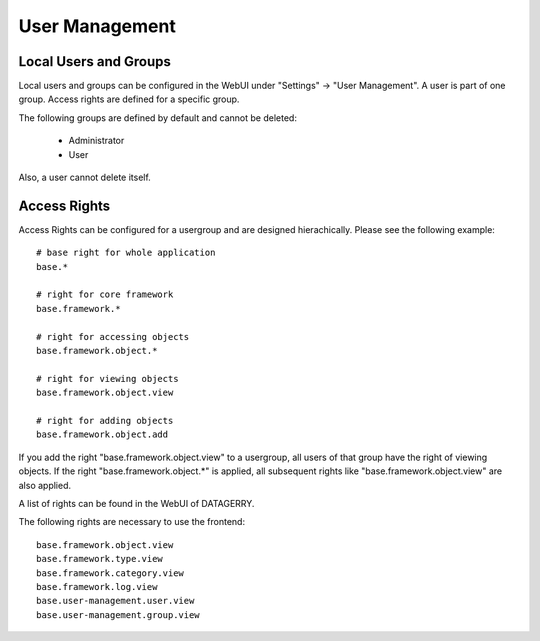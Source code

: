 ***************
User Management
***************

Local Users and Groups
======================
Local users and groups can be configured in the WebUI under "Settings" -> "User Management". A user is part of one
group. Access rights are defined for a specific group.

The following groups are defined by default and cannot be deleted:

 * Administrator
 * User

Also, a user cannot delete itself.


Access Rights
=============
Access Rights can be configured for a usergroup and are designed hierachically. Please see the following example::

    # base right for whole application
    base.*

    # right for core framework
    base.framework.*

    # right for accessing objects
    base.framework.object.*

    # right for viewing objects
    base.framework.object.view

    # right for adding objects
    base.framework.object.add

If you add the right "base.framework.object.view" to a usergroup, all users of that group have the right of viewing
objects. If the right "base.framework.object.*" is applied, all subsequent rights like "base.framework.object.view" are
also applied.

A list of rights can be found in the WebUI of DATAGERRY.

The following rights are necessary to use the frontend::

    base.framework.object.view
    base.framework.type.view
    base.framework.category.view
    base.framework.log.view
    base.user-management.user.view
    base.user-management.group.view



